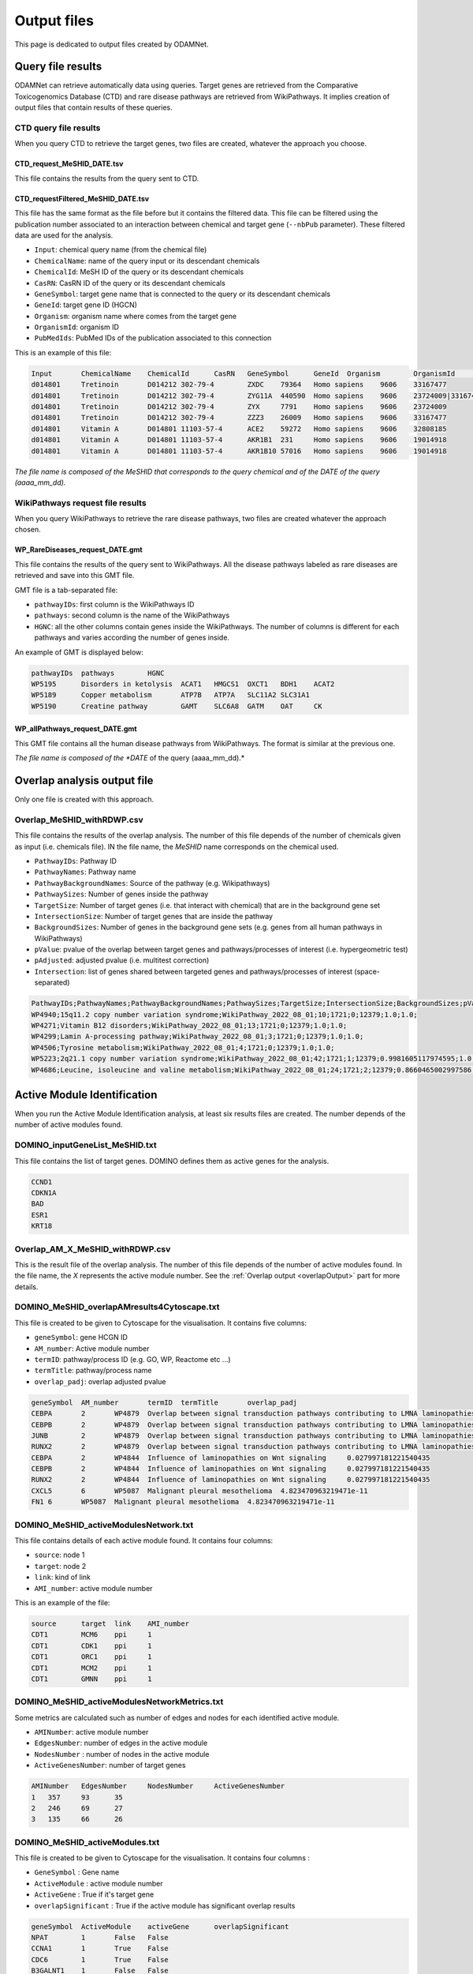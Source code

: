 ==================================================
Output files
==================================================

This page is dedicated to output files created by ODAMNet.

.. _queryOutput:

Query file results
=====================

ODAMNet can retrieve automatically data using queries. Target genes are retrieved from the Comparative Toxicogenomics
Database (CTD) and rare disease pathways are retrieved from WikiPathways.
It implies creation of output files that contain results of these queries.

.. _CTDqueryOuput:

CTD query file results
--------------------------

When you query CTD to retrieve the target genes, two files are created, whatever the approach you choose.

CTD_request_MeSHID_DATE.tsv
~~~~~~~~~~~~~~~~~~~~~~~~~~~~~~

This file contains the results from the query sent to CTD.

CTD_requestFiltered_MeSHID_DATE.tsv
~~~~~~~~~~~~~~~~~~~~~~~~~~~~~~~~~~~~~~

This file has the same format as the file before but it contains the filtered data. This file can be filtered using the
publication number associated to an interaction between chemical and target gene (``--nbPub`` parameter).
These filtered data are used for the analysis.

- ``Input``: chemical query name (from the chemical file)
- ``ChemicalName``: name of the query input or its descendant chemicals
- ``ChemicalId``: MeSH ID of the query or its descendant chemicals
- ``CasRN``: CasRN ID of the query or its descendant chemicals
- ``GeneSymbol``: target gene name that is connected to the query or its descendant chemicals
- ``GeneId``: target gene ID (HGCN)
- ``Organism``: organism name where comes from the target gene
- ``OrganismId``: organism ID
- ``PubMedIds``: PubMed IDs of the publication associated to this connection

This is an example of this file:

.. code-block:: none

    Input	ChemicalName	ChemicalId	CasRN	GeneSymbol	GeneId	Organism	OrganismId	PubMedIds
    d014801	Tretinoin	D014212	302-79-4	ZXDC	79364	Homo sapiens	9606	33167477
    d014801	Tretinoin	D014212	302-79-4	ZYG11A	440590	Homo sapiens	9606	23724009|33167477
    d014801	Tretinoin	D014212	302-79-4	ZYX	7791	Homo sapiens	9606	23724009
    d014801	Tretinoin	D014212	302-79-4	ZZZ3	26009	Homo sapiens	9606	33167477
    d014801	Vitamin A	D014801	11103-57-4	ACE2	59272	Homo sapiens	9606	32808185
    d014801	Vitamin A	D014801	11103-57-4	AKR1B1	231	Homo sapiens	9606	19014918
    d014801	Vitamin A	D014801	11103-57-4	AKR1B10	57016	Homo sapiens	9606	19014918

*The file name is composed of the MeSHID that corresponds to the query chemical and of the DATE of the query (aaaa_mm_dd).*

.. _WPrequestOuput:

WikiPathways request file results
---------------------------------------

When you query WikiPathways to retrieve the rare disease pathways, two files are created whatever the approach chosen.

WP_RareDiseases_request_DATE.gmt
~~~~~~~~~~~~~~~~~~~~~~~~~~~~~~~~~~

This file contains the results of the query sent to WikiPathways. All the disease pathways labeled as rare diseases are
retrieved and save into this GMT file.

GMT file is a tab-separated file:

- ``pathwayIDs``: first column is the WikiPathways ID
- ``pathways``: second column is the name of the WikiPathways
- ``HGNC``: all the other columns contain genes inside the WikiPathways. The number of columns is different for each
  pathways and varies according the number of genes inside.

An example of GMT is displayed below:

.. code-block:: none

    pathwayIDs	pathways	HGNC
    WP5195	Disorders in ketolysis	ACAT1	HMGCS1	OXCT1	BDH1	ACAT2
    WP5189	Copper metabolism	ATP7B	ATP7A	SLC11A2	SLC31A1
    WP5190	Creatine pathway	GAMT	SLC6A8	GATM	OAT	CK

WP_allPathways_request_DATE.gmt
~~~~~~~~~~~~~~~~~~~~~~~~~~~~~~~~~~

This GMT file contains all the human disease pathways from WikiPathways. The  format is similar at the previous one.

*The file name is composed of the *DATE* of the query (aaaa_mm_dd).*

.. _overlapOutput:

Overlap analysis output file
================================

Only one file is created with this approach.

Overlap_MeSHID_withRDWP.csv
------------------------------

This file contains the results of the overlap analysis. The number of this file depends of the number of chemicals given as input
(i.e. chemicals file). IN the file name, the *MeSHID* name corresponds on the chemical used.

- ``PathwayIDs``: Pathway ID
- ``PathwayNames``: Pathway name
- ``PathwayBackgroundNames``: Source of the pathway (e.g. Wikipathways)
- ``PathwaySizes``: Number of genes inside the pathway
- ``TargetSize``: Number of target genes (i.e. that interact with chemical) that are in the background gene set
- ``IntersectionSize``: Number of target genes that are inside the pathway
- ``BackgroundSizes``: Number of genes in the background gene sets (e.g. genes from all human pathways in WikiPathways)
- ``pValue``: pvalue of the overlap between target genes and pathways/processes of interest (i.e. hypergeometric test)
- ``pAdjusted``: adjusted pvalue (i.e. multitest correction)
- ``Intersection``: list of genes shared between targeted genes and pathways/processes of interest (space-separated)

.. code-block:: none

    PathwayIDs;PathwayNames;PathwayBackgroundNames;PathwaySizes;TargetSize;IntersectionSize;BackgroundSizes;pValue;pAdjusted;Intersection
    WP4940;15q11.2 copy number variation syndrome;WikiPathway_2022_08_01;10;1721;0;12379;1.0;1.0;
    WP4271;Vitamin B12 disorders;WikiPathway_2022_08_01;13;1721;0;12379;1.0;1.0;
    WP4299;Lamin A-processing pathway;WikiPathway_2022_08_01;3;1721;0;12379;1.0;1.0;
    WP4506;Tyrosine metabolism;WikiPathway_2022_08_01;4;1721;0;12379;1.0;1.0;
    WP5223;2q21.1 copy number variation syndrome;WikiPathway_2022_08_01;42;1721;1;12379;0.9981605117974595;1.0;APC
    WP4686;Leucine, isoleucine and valine metabolism;WikiPathway_2022_08_01;24;1721;2;12379;0.8660465002997586;1.0;BCAT1 BCAT2

.. _AMIOutput:

Active Module Identification
==================================================

When you run the Active Module Identification analysis, at least six results files are created. The number depends of the number of active modules found.

DOMINO_inputGeneList_MeSHID.txt
----------------------------------

This file contains the list of target genes. DOMINO defines them as active genes for the analysis.

.. code-block:: none

    CCND1
    CDKN1A
    BAD
    ESR1
    KRT18

Overlap_AM_X_MeSHID_withRDWP.csv
-----------------------------------

This is the result file of the overlap analysis. The number of this file depends of the number of active modules found.
In the file name, the *X* represents the active module number. See the :ref:`Overlap output <overlapOutput>` part for more details.

DOMINO_MeSHID_overlapAMresults4Cytoscape.txt
----------------------------------------------

This file is created to be given to Cytoscape for the visualisation. It contains five columns:

- ``geneSymbol``: gene HCGN ID
- ``AM_number``: Active module number
- ``termID``: pathway/process ID (e.g. GO, WP, Reactome etc ...)
- ``termTitle``: pathway/process name
- ``overlap_padj``: overlap adjusted pvalue

.. code-block:: none

    geneSymbol	AM_number	termID	termTitle	overlap_padj
    CEBPA	2	WP4879	Overlap between signal transduction pathways contributing to LMNA laminopathies	0.010978293424676187
    CEBPB	2	WP4879	Overlap between signal transduction pathways contributing to LMNA laminopathies	0.010978293424676187
    JUNB	2	WP4879	Overlap between signal transduction pathways contributing to LMNA laminopathies	0.010978293424676187
    RUNX2	2	WP4879	Overlap between signal transduction pathways contributing to LMNA laminopathies	0.010978293424676187
    CEBPA	2	WP4844	Influence of laminopathies on Wnt signaling	0.027997181221540435
    CEBPB	2	WP4844	Influence of laminopathies on Wnt signaling	0.027997181221540435
    RUNX2	2	WP4844	Influence of laminopathies on Wnt signaling	0.027997181221540435
    CXCL5	6	WP5087	Malignant pleural mesothelioma	4.823470963219471e-11
    FN1	6	WP5087	Malignant pleural mesothelioma	4.823470963219471e-11

DOMINO_MeSHID_activeModulesNetwork.txt
----------------------------------------

This file contains details of each active module found. It contains four columns:

- ``source``: node 1
- ``target``: node 2
- ``link``: kind of link
- ``AMI_number``: active module number

This is an example of the file:

.. code-block:: none

    source	target	link	AMI_number
    CDT1	MCM6	ppi	1
    CDT1	CDK1	ppi	1
    CDT1	ORC1	ppi	1
    CDT1	MCM2	ppi	1
    CDT1	GMNN	ppi	1

DOMINO_MeSHID_activeModulesNetworkMetrics.txt
-----------------------------------------------

Some metrics are calculated such as number of edges and nodes for each identified active module.

- ``AMINumber``: active module number
- ``EdgesNumber``: number of edges in the active module
- ``NodesNumber`` : number of nodes in the active module
- ``ActiveGenesNumber``: number of target genes

.. code-block:: none

    AMINumber	EdgesNumber	NodesNumber	ActiveGenesNumber
    1	357	93	35
    2	246	69	27
    3	135	66	26

DOMINO_MeSHID_activeModules.txt
----------------------------------

This file is created to be given to Cytoscape for the visualisation. It contains four columns :

- ``GeneSymbol`` : Gene name
- ``ActiveModule`` : active module number
- ``ActiveGene`` : True if it's target gene
- ``overlapSignificant`` : True if the active module has significant overlap results

.. code-block:: none

    geneSymbol	ActiveModule	activeGene	overlapSignificant
    NPAT	1	False	False
    CCNA1	1	True	False
    CDC6	1	True	False
    B3GALNT1	1	False	False
    USP26	1	False	False

*The file name is composed of the MeSHID that corresponds to the query chemical*

Random Walk with Restart analysis
=======================================

config_minimal.yml and seeds.txt
------------------------------------

These two files are copies of configuration and seed files used in input. For more details of the config file format see
the [:ref:`FORMAT <configFile>`] part. Seeds file contains target genes used as seeds for the walk.

multiplex_X.tsv
------------------

The number of this file depends on the number of multiplex you give in input. IN the name, the *X* corresponds to the folder name of the
multiplex. It contains three columns:

- ``multiplex``: multiplex folder name
- ``node``: name of node inside the multiplex (e.g. target genes, pathways ...)
- ``score``: score calculated by the walk

.. code-block:: none

    multiplex	node	score
    1	VCAM1	0.0002083975629882177
    1	FN1	0.00020345404504599346
    1	EGFR	0.00020244600248388192
    1	HSP90AB1	0.00020195660880228006
    1	CTNNB1	0.0002014264852242386
    1	TP53	0.00019080205293178928
    1	MED1	0.0001875608976608657
    1	EP300	0.00018540571477254143
    1	SMAD3	0.0001852022345355004

resultsNetwork_useCase1.sif
---------------------------------

The name of this network file depends on what you give in input (``--sifFileName``). See :ref:`RWR` for more details.
The network file is a SIF format [:ref:`FORMAT <SIF>`] and contains three columns:

- ``source node``: node names
- ``link source``: source of the link (which multiplex or bipartite)
- ``target node``: node names

.. code-block:: none

    A8K1F4_HUMAN	multiplex/1/PPI_Jan2021.gr	TP53
    A8K251_HUMAN	multiplex/1/PPI_Jan2021.gr	HSP90AB1
    AAK1	multiplex/1/Reactome_Nov2020.gr	EGFR
    AARS	multiplex/1/PPI_Jan2021.gr	FN1
    AARS	multiplex/1/PPI_Jan2021.gr	VCAM1
    AATF	multiplex/1/PPI_Jan2021.gr	SMAD3
    ABCE1	multiplex/1/PPI_Jan2021.gr	VCAM1
    ABCF1	multiplex/1/PPI_Jan2021.gr	FN1
    ABI1	multiplex/1/Reactome_Nov2020.gr	MAPK1
    ABL1	multiplex/1/PPI_Jan2021.gr	EGFR